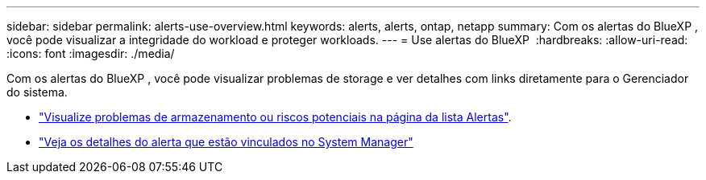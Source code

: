 ---
sidebar: sidebar 
permalink: alerts-use-overview.html 
keywords: alerts, alerts, ontap, netapp 
summary: Com os alertas do BlueXP , você pode visualizar a integridade do workload e proteger workloads. 
---
= Use alertas do BlueXP 
:hardbreaks:
:allow-uri-read: 
:icons: font
:imagesdir: ./media/


[role="lead"]
Com os alertas do BlueXP , você pode visualizar problemas de storage e ver detalhes com links diretamente para o Gerenciador do sistema.

* link:alerts-use-dashboard.html["Visualize problemas de armazenamento ou riscos potenciais na página da lista Alertas"].
* link:alerts-use-alerts.html["Veja os detalhes do alerta que estão vinculados no System Manager"]

